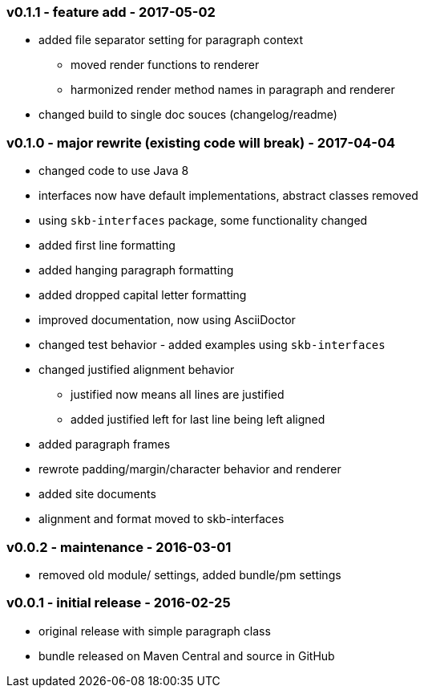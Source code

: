 === v0.1.1 - feature add - 2017-05-02
* added file separator setting for paragraph context
  ** moved render functions to renderer
  ** harmonized render method names in paragraph and renderer
* changed build to single doc souces (changelog/readme)


=== v0.1.0 - major rewrite (existing code will break) - 2017-04-04

* changed code to use Java 8
* interfaces now have default implementations, abstract classes removed
* using `skb-interfaces` package, some functionality changed
* added first line formatting
* added hanging paragraph formatting
* added dropped capital letter formatting
* improved documentation, now using AsciiDoctor
* changed test behavior - added examples using `skb-interfaces`
* changed justified alignment behavior
  ** justified now means all lines are justified
  ** added justified left for last line being left aligned
* added paragraph frames
* rewrote padding/margin/character behavior and renderer
* added site documents
* alignment and format moved to skb-interfaces


=== v0.0.2 - maintenance - 2016-03-01

* removed old module/ settings, added bundle/pm settings


=== v0.0.1 - initial release - 2016-02-25

* original release with simple paragraph class
* bundle released on Maven Central and source in GitHub
